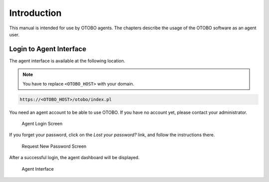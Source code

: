 Introduction
============

This manual is intended for use by OTOBO agents. The chapters describe the usage of the OTOBO software as an agent user.


Login to Agent Interface
------------------------

The agent interface is available at the following location.

.. note::

   You have to replace ``<OTOBO_HOST>`` with your domain.

.. code-block:: none

   https://<OTOBO_HOST>/otobo/index.pl

You need an agent account to be able to use OTOBO. If you have no account yet, please contact your administrator.

.. figure:: dashboard/images/login.png
   :alt: Agent Login Screen

   Agent Login Screen

If you forget your password, click on the *Lost your password?* link, and follow the instructions there.

.. figure:: dashboard/images/lost-password.png
   :alt: Request New Password Screen

   Request New Password Screen

After a successful login, the agent dashboard will be displayed.

.. figure:: dashboard/images/dashboard.png
   :alt: Agent Interface

   Agent Interface
